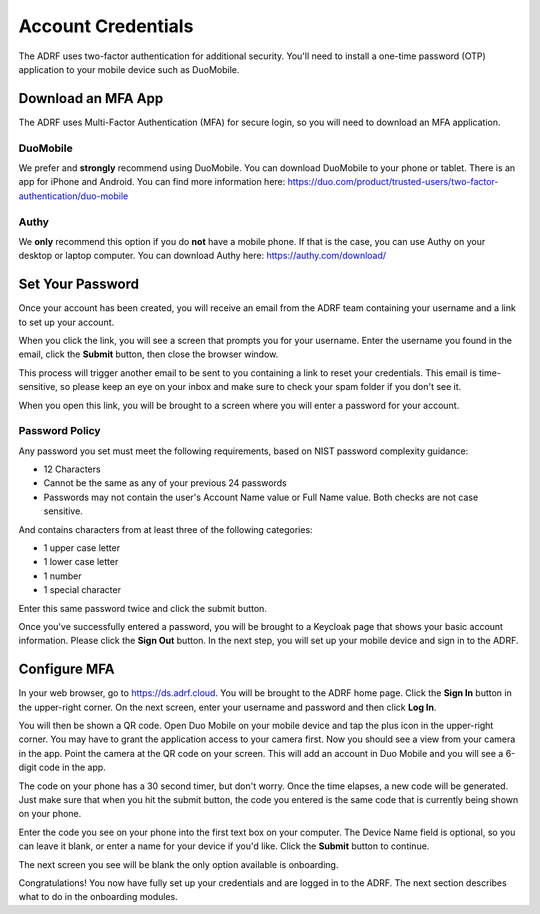 Account Credentials
===================

The ADRF uses two-factor authentication for additional security. You'll need to install a one-time password (OTP) application to your mobile device such as DuoMobile.

Download an MFA App
^^^^^^^^^^^^^^^^^^^
The ADRF uses Multi-Factor Authentication (MFA) for secure login, so you will need to download an MFA application.

DuoMobile
---------
We prefer and **strongly** recommend using DuoMobile. You can download DuoMobile to your phone or tablet.
There is an app for iPhone and Android. You can find more information here: https://duo.com/product/trusted-users/two-factor-authentication/duo-mobile

Authy
-----
We **only** recommend this option if you do **not** have a mobile phone. If that is the case, you can use Authy on your desktop or laptop computer.
You can download Authy here: https://authy.com/download/

Set Your Password
^^^^^^^^^^^^^^^^^

Once your account has been created, you will receive an email from the ADRF team containing your username and a link to set up your account.

.. image:: ../images/credentials/credentials_1.png
  :width: 600
  :alt: Email with link

When you click the link, you will see a screen that prompts you for your username. Enter the username you found in the email, click the **Submit** button, then close the browser window.

.. image:: ../images/credentials/credentials_2.png
  :width: 600
  :alt: Enter username screen

This process will trigger another email to be sent to you containing a link to reset your credentials. This email is time-sensitive, so please keep an eye on your inbox and make sure to check your spam folder if you don't see it.

.. image:: ../images/credentials/credentials_3.png
  :width: 600
  :alt: Email with link

When you open this link, you will be brought to a screen where you will enter a password for your account.

Password Policy
---------------
Any password you set must meet the following requirements, based on NIST password complexity guidance:

* 12 Characters
* Cannot be the same as any of your previous 24 passwords
* Passwords may not contain the user's Account Name value or Full Name value. Both checks are not case sensitive.

And contains characters from at least three of the following categories:

* 1 upper case letter
* 1 lower case letter
* 1 number
* 1 special character

Enter this same password twice and click the submit button.

.. image:: ../images/credentials/credentials_4.png
  :width: 600
  :alt: Password entry and confirmation

Once you've successfully entered a password, you will be brought to a Keycloak page that shows your basic account information. Please click the **Sign Out** button. In the next step, you will set up your mobile device and sign in to the ADRF.

.. image:: ../images/credentials/credentials_5.png
  :width: 600
  :alt: Keycloak page

Configure MFA
^^^^^^^^^^^^^

In your web browser, go to https://ds.adrf.cloud. You will be brought to the ADRF home page. Click the **Sign In** button in the upper-right corner. On the next screen, enter your username and password and then click **Log In**.

.. image:: ../images/credentials/credentials_6.png
  :width: 600
  :alt: Sign in page

You will then be shown a QR code. Open Duo Mobile on your mobile device and tap the plus icon in the upper-right corner. You may have to grant the application access to your camera first. Now you should see a view from your camera in the app. Point the camera at the QR code on your screen. This will add an account in Duo Mobile and you will see a 6-digit code in the app.

.. image:: ../images/credentials/credentials_7.png
  :width: 600
  :alt: QR code

The code on your phone has a 30 second timer, but don't worry. Once the time elapses, a new code will be generated. Just make sure that when you hit the submit button, the code you entered is the same code that is currently being shown on your phone.

Enter the code you see on your phone into the first text box on your computer. The Device Name field is optional, so you can leave it blank, or enter a name for your device if you'd like. Click the **Submit** button to continue.

The next screen you see will be blank the only option available is onboarding.

.. image:: ../images/credentials/credentials_8.png
  :width: 600
  :alt: Welcome screen

Congratulations! You now have fully set up your credentials and are logged in to the ADRF. The next section describes what to do in the onboarding modules.
